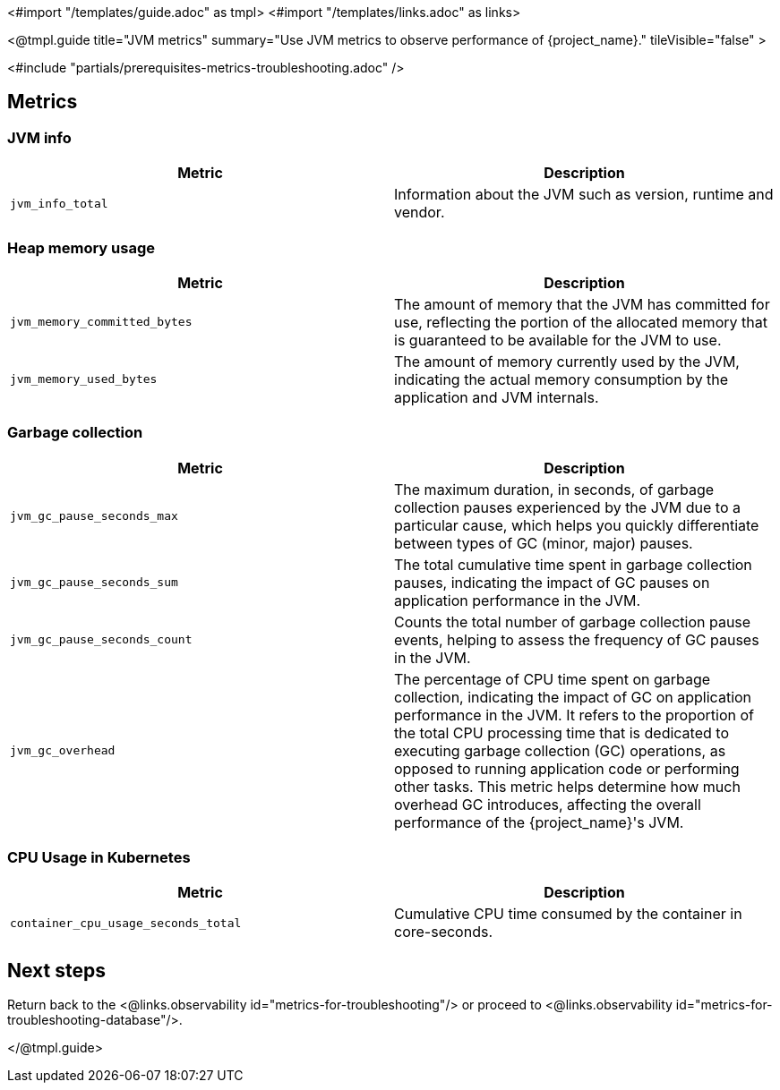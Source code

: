 <#import "/templates/guide.adoc" as tmpl>
<#import "/templates/links.adoc" as links>

<@tmpl.guide
title="JVM metrics"
summary="Use JVM metrics to observe performance of {project_name}."
tileVisible="false"
>

<#include "partials/prerequisites-metrics-troubleshooting.adoc" />

== Metrics

=== JVM info

|===
|Metric |Description

m| jvm_info_total
| Information about the JVM such as version, runtime and vendor.

|===

=== Heap memory usage

|===
|Metric |Description

m| jvm_memory_committed_bytes
| The amount of memory that the JVM has committed for use, reflecting the portion of the allocated memory that is guaranteed to be available for the JVM to use.

m| jvm_memory_used_bytes
| The amount of memory currently used by the JVM, indicating the actual memory consumption by the application and JVM internals.

|===

=== Garbage collection

|===
|Metric |Description

m| jvm_gc_pause_seconds_max

| The maximum duration, in seconds, of garbage collection pauses experienced by the JVM due to a particular cause, which helps you quickly differentiate between types of GC (minor, major) pauses.

m| jvm_gc_pause_seconds_sum
| The total cumulative time spent in garbage collection pauses, indicating the impact of GC pauses on application performance in the JVM.

m| jvm_gc_pause_seconds_count
| Counts the total number of garbage collection pause events, helping to assess the frequency of GC pauses in the JVM.

m| jvm_gc_overhead
| The percentage of CPU time spent on garbage collection, indicating the impact of GC on application performance in the JVM. It refers to the proportion of the total CPU processing time that is dedicated to executing garbage collection (GC) operations, as opposed to running application code or performing other tasks. This metric helps determine how much overhead GC introduces, affecting the overall performance of the {project_name}'s JVM.

|===

=== CPU Usage in Kubernetes

|===
|Metric |Description

m| container_cpu_usage_seconds_total

| Cumulative CPU time consumed by the container in core-seconds.

|===

== Next steps

Return back to the <@links.observability id="metrics-for-troubleshooting"/> or proceed to <@links.observability id="metrics-for-troubleshooting-database"/>.

</@tmpl.guide>
